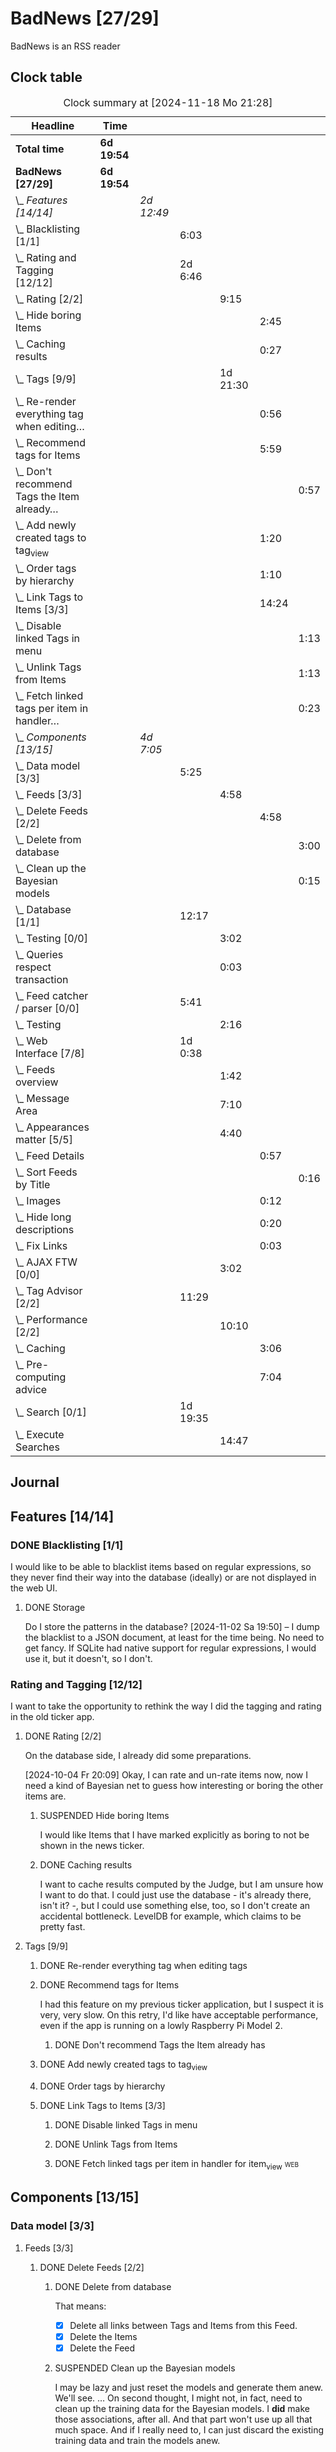 # -*- mode: org; fill-column: 78; -*-
# Time-stamp: <2024-11-18 21:29:00 krylon>
#
#+TAGS: internals(i) ui(u) bug(b) feature(f)
#+TAGS: database(d) design(e), meditation(m)
#+TAGS: optimize(o) refactor(r) cleanup(c)
#+TAGS: web(w)
#+TODO: TODO(t)  RESEARCH(r) IMPLEMENT(i) TEST(e) | DONE(d) FAILED(f) CANCELLED(c)
#+TODO: MEDITATE(m) PLANNING(p) | SUSPENDED(s)
#+PRIORITIES: A G D

* BadNews [27/29]
  :PROPERTIES:
  :COOKIE_DATA: todo recursive
  :VISIBILITY: children
  :END:
  BadNews is an RSS reader
** Clock table
   #+BEGIN: clocktable :scope file :maxlevel 202 :emphasize t
   #+CAPTION: Clock summary at [2024-11-18 Mo 21:28]
   | Headline                                             | Time       |            |          |          |       |      |
   |------------------------------------------------------+------------+------------+----------+----------+-------+------|
   | *Total time*                                         | *6d 19:54* |            |          |          |       |      |
   |------------------------------------------------------+------------+------------+----------+----------+-------+------|
   | *BadNews [27/29]*                                    | *6d 19:54* |            |          |          |       |      |
   | \_  /Features [14/14]/                               |            | /2d 12:49/ |          |          |       |      |
   | \_    Blacklisting [1/1]                             |            |            |     6:03 |          |       |      |
   | \_    Rating and Tagging [12/12]                     |            |            |  2d 6:46 |          |       |      |
   | \_      Rating [2/2]                                 |            |            |          |     9:15 |       |      |
   | \_        Hide boring Items                          |            |            |          |          |  2:45 |      |
   | \_        Caching results                            |            |            |          |          |  0:27 |      |
   | \_      Tags [9/9]                                   |            |            |          | 1d 21:30 |       |      |
   | \_        Re-render everything tag when editing...   |            |            |          |          |  0:56 |      |
   | \_        Recommend tags for Items                   |            |            |          |          |  5:59 |      |
   | \_          Don't recommend Tags the Item already... |            |            |          |          |       | 0:57 |
   | \_        Add newly created tags to tag_view         |            |            |          |          |  1:20 |      |
   | \_        Order tags by hierarchy                    |            |            |          |          |  1:10 |      |
   | \_        Link Tags to Items [3/3]                   |            |            |          |          | 14:24 |      |
   | \_          Disable linked Tags in menu              |            |            |          |          |       | 1:13 |
   | \_          Unlink Tags from Items                   |            |            |          |          |       | 1:13 |
   | \_          Fetch linked tags per item in handler... |            |            |          |          |       | 0:23 |
   | \_  /Components [13/15]/                             |            | /4d 7:05/  |          |          |       |      |
   | \_    Data model [3/3]                               |            |            |     5:25 |          |       |      |
   | \_      Feeds [3/3]                                  |            |            |          |     4:58 |       |      |
   | \_        Delete Feeds [2/2]                         |            |            |          |          |  4:58 |      |
   | \_          Delete from database                     |            |            |          |          |       | 3:00 |
   | \_          Clean up the Bayesian models             |            |            |          |          |       | 0:15 |
   | \_    Database [1/1]                                 |            |            |    12:17 |          |       |      |
   | \_      Testing [0/0]                                |            |            |          |     3:02 |       |      |
   | \_      Queries respect transaction                  |            |            |          |     0:03 |       |      |
   | \_    Feed catcher / parser [0/0]                    |            |            |     5:41 |          |       |      |
   | \_      Testing                                      |            |            |          |     2:16 |       |      |
   | \_    Web Interface [7/8]                            |            |            |  1d 0:38 |          |       |      |
   | \_      Feeds overview                               |            |            |          |     1:42 |       |      |
   | \_      Message Area                                 |            |            |          |     7:10 |       |      |
   | \_      Appearances matter [5/5]                     |            |            |          |     4:40 |       |      |
   | \_        Feed Details                               |            |            |          |          |  0:57 |      |
   | \_          Sort Feeds by Title                      |            |            |          |          |       | 0:16 |
   | \_        Images                                     |            |            |          |          |  0:12 |      |
   | \_        Hide long descriptions                     |            |            |          |          |  0:20 |      |
   | \_        Fix Links                                  |            |            |          |          |  0:03 |      |
   | \_      AJAX FTW [0/0]                               |            |            |          |     3:02 |       |      |
   | \_    Tag Advisor [2/2]                              |            |            |    11:29 |          |       |      |
   | \_      Performance [2/2]                            |            |            |          |    10:10 |       |      |
   | \_        Caching                                    |            |            |          |          |  3:06 |      |
   | \_        Pre-computing advice                       |            |            |          |          |  7:04 |      |
   | \_    Search [0/1]                                   |            |            | 1d 19:35 |          |       |      |
   | \_      Execute Searches                             |            |            |          |    14:47 |       |      |
   #+END:
** Journal
** Features [14/14]
   :PROPERTIES:
   :COOKIE_DATA: todo recursive
   :VISIBILITY: children
   :END:
*** DONE Blacklisting [1/1]
    CLOSED: [2024-11-04 Mo 19:06]
    :PROPERTIES:
    :COOKIE_DATA: todo recursive
    :VISIBILITY: children
    :END:
    :LOGBOOK:
    CLOCK: [2024-11-04 Mo 17:40]--[2024-11-04 Mo 19:06] =>  1:26
    CLOCK: [2024-11-02 Sa 19:50]--[2024-11-02 Sa 21:51] =>  2:01
    CLOCK: [2024-11-02 Sa 17:44]--[2024-11-02 Sa 19:23] =>  1:39
    CLOCK: [2024-11-01 Fr 15:58]--[2024-11-01 Fr 16:55] =>  0:57
    :END:
    I would like to be able to blacklist items based on regular expressions,
    so they never find their way into the database (ideally) or are not
    displayed in the web UI.
**** DONE Storage
     CLOSED: [2024-11-02 Sa 19:50]
     Do I store the patterns in the database?
     [2024-11-02 Sa 19:50] -- I dump the blacklist to a JSON document, at
     least for the time being. No need to get fancy. If SQLite had native
     support for regular expressions, I would use it, but it doesn't, so I
     don't.
*** Rating and Tagging [12/12]
    :PROPERTIES:
    :COOKIE_DATA: todo recursive
    :VISIBILITY: children
    :END:
    :LOGBOOK:
    CLOCK: [2024-10-02 Mi 21:09]--[2024-10-02 Mi 21:10] =>  0:01
    :END:
    I want to take the opportunity to rethink the way I did the tagging and
    rating in the old ticker app.
**** DONE Rating [2/2]
     CLOSED: [2024-10-20 So 17:07]
     :PROPERTIES:
     :COOKIE_DATA: todo recursive
     :VISIBILITY: children
     :END:
     :LOGBOOK:
     CLOCK: [2024-10-07 Mo 12:33]--[2024-10-07 Mo 16:09] =>  3:36
     CLOCK: [2024-10-04 Fr 17:37]--[2024-10-04 Fr 20:04] =>  2:27
     :END:
     On the database side, I already did some preparations.

     [2024-10-04 Fr 20:09]
     Okay, I can rate and un-rate items now, now I need a kind of Bayesian net
     to guess how interesting or boring the other items are.
***** SUSPENDED Hide boring Items
      CLOSED: [2024-11-10 So 16:45]
      :LOGBOOK:
      CLOCK: [2024-10-31 Do 20:15]--[2024-10-31 Do 23:00] =>  2:45
      :END:
      I would like Items that I have marked explicitly as boring to not be
      shown in the news ticker.
***** DONE Caching results
      CLOSED: [2024-10-07 Mo 16:09]
      :LOGBOOK:
      CLOCK: [2024-10-07 Mo 12:06]--[2024-10-07 Mo 12:33] =>  0:27
      :END:
      I want to cache results computed by the Judge, but I am unsure how I
      want to do that. I could just use the database - it's already there,
      isn't it? -, but I could use something else, too, so I don't create an
      accidental bottleneck. LevelDB for example, which claims to be pretty
      fast.
**** Tags [9/9]
     :PROPERTIES:
     :COOKIE_DATA: todo recursive
     :VISIBILITY: children
     :END:
     :LOGBOOK:
     CLOCK: [2024-10-28 Mo 19:59]--[2024-10-28 Mo 20:36] =>  0:37
     CLOCK: [2024-10-26 Sa 18:30]--[2024-10-26 Sa 22:23] =>  3:53
     CLOCK: [2024-10-14 Mo 14:30]--[2024-10-14 Mo 16:05] =>  1:35
     CLOCK: [2024-10-13 So 18:47]--[2024-10-13 So 20:15] =>  1:28
     CLOCK: [2024-10-13 So 14:40]--[2024-10-13 So 18:36] =>  3:56
     CLOCK: [2024-10-12 Sa 15:52]--[2024-10-12 Sa 18:10] =>  2:18
     CLOCK: [2024-10-11 Fr 21:30]--[2024-10-11 Fr 22:45] =>  1:15
     CLOCK: [2024-10-11 Fr 18:25]--[2024-10-11 Fr 18:51] =>  0:26
     CLOCK: [2024-10-09 Mi 15:34]--[2024-10-09 Mi 19:45] =>  4:11
     CLOCK: [2024-10-08 Di 18:14]--[2024-10-08 Di 19:41] =>  1:27
     CLOCK: [2024-10-08 Di 14:56]--[2024-10-08 Di 15:31] =>  0:35
     :END:
***** DONE Re-render everything tag when editing tags
      CLOSED: [2024-10-28 Mo 19:59]
      :LOGBOOK:
      CLOCK: [2024-10-25 Fr 17:52]--[2024-10-25 Fr 18:48] =>  0:56
      :END:
***** DONE Recommend tags for Items
      CLOSED: [2024-10-28 Mo 19:59]
      :LOGBOOK:
      CLOCK: [2024-10-25 Fr 17:17]--[2024-10-25 Fr 17:51] =>  0:34
      CLOCK: [2024-10-24 Do 19:44]--[2024-10-24 Do 22:46] =>  3:02
      CLOCK: [2024-10-23 Mi 13:24]--[2024-10-23 Mi 14:50] =>  1:26
      :END:
      I had this feature on my previous ticker application, but I suspect it
      is very, very slow. On this retry, I'd like have acceptable performance,
      even if the app is running on a lowly Raspberry Pi Model 2.
****** DONE Don't recommend Tags the Item already has
       CLOSED: [2024-10-28 Mo 21:33]
       :LOGBOOK:
       CLOCK: [2024-10-28 Mo 20:36]--[2024-10-28 Mo 21:33] =>  0:57
       :END:
***** DONE Add newly created tags to tag_view
      CLOSED: [2024-10-17 Do 16:47]
      :LOGBOOK:
      CLOCK: [2024-10-17 Do 15:27]--[2024-10-17 Do 16:47] =>  1:20
      :END:
***** DONE Order tags by hierarchy
      CLOSED: [2024-10-21 Mo 17:41]
      :LOGBOOK:
      CLOCK: [2024-10-21 Mo 16:31]--[2024-10-21 Mo 17:41] =>  1:10
      :END:
***** DONE Link Tags to Items [3/3]
      CLOSED: [2024-10-21 Mo 17:41]
      :PROPERTIES:
      :COOKIE_DATA: todo recursive
      :VISIBILITY: children
      :END:
      :LOGBOOK:
      CLOCK: [2024-10-19 Sa 17:34]--[2024-10-19 Sa 20:35] =>  3:01
      CLOCK: [2024-10-18 Fr 18:18]--[2024-10-18 Fr 23:19] =>  5:01
      CLOCK: [2024-10-17 Do 21:57]--[2024-10-17 Do 23:30] =>  1:33
      CLOCK: [2024-10-17 Do 17:52]--[2024-10-17 Do 19:52] =>  2:00
      :END:
****** DONE Disable linked Tags in menu
       CLOSED: [2024-10-28 Mo 23:48]
       :LOGBOOK:
       CLOCK: [2024-10-28 Mo 22:35]--[2024-10-28 Mo 23:48] =>  1:13
       :END:
****** DONE Unlink Tags from Items
       CLOSED: [2024-10-20 So 18:22]
       :LOGBOOK:
       CLOCK: [2024-10-20 So 17:09]--[2024-10-20 So 18:22] =>  1:13
       :END:
****** DONE Fetch linked tags per item in handler for item_view         :web:
      CLOSED: [2024-10-19 Sa 21:59]
      :LOGBOOK:
      CLOCK: [2024-10-19 Sa 20:37]--[2024-10-19 Sa 21:00] =>  0:23
      :END:
** Components [13/15]
   :PROPERTIES:
   :COOKIE_DATA: todo recursive
   :VISIBILITY: children
   :END:
*** Data model [3/3]
    :PROPERTIES:
    :COOKIE_DATA: todo recursive
    :VISIBILITY: children
    :END:
    :LOGBOOK:
    CLOCK: [2024-09-19 Do 16:25]--[2024-09-19 Do 16:52] =>  0:27
    :END:
**** Feeds [3/3]
     :PROPERTIES:
     :COOKIE_DATA: todo recursive
     :VISIBILITY: children
     :END:
***** DONE Delete Feeds [2/2]
      CLOSED: [2024-11-12 Di 20:00]
      :PROPERTIES:
      :COOKIE_DATA: todo recursive
      :VISIBILITY: children
      :END:
      :LOGBOOK:
      CLOCK: [2024-11-12 Di 18:17]--[2024-11-12 Di 20:00] =>  1:43
      CLOCK: [2024-11-11 Mo 18:20]--[2024-11-11 Mo 18:20] =>  0:00
      :END:
****** DONE Delete from database
       CLOSED: [2024-11-12 Di 20:00]
       :LOGBOOK:
       CLOCK: [2024-11-12 Di 14:41]--[2024-11-12 Di 15:37] =>  0:56
       CLOCK: [2024-11-11 Mo 20:08]--[2024-11-11 Mo 21:05] =>  0:57
       CLOCK: [2024-11-11 Mo 18:20]--[2024-11-11 Mo 19:27] =>  1:07
       :END:
       That means:
       - [X] Delete all links between Tags and Items from this Feed.
       - [X] Delete the Items
       - [X] Delete the Feed
****** SUSPENDED Clean up the Bayesian models
       CLOSED: [2024-11-12 Di 18:12]
       :LOGBOOK:
       CLOCK: [2024-11-12 Di 18:11]--[2024-11-12 Di 18:12] =>  0:01
       CLOCK: [2024-11-12 Di 17:42]--[2024-11-12 Di 17:56] =>  0:14
       :END:
       I may be lazy and just reset the models and generate them anew.
       We'll see.
       ...
       On second thought, I might not, in fact, need to clean up the training
       data for the Bayesian models. I *did* make those associations, after
       all. And that part won't use up all that much space.
       And if I really need to, I can just discard the existing training data
       and train the models anew. 
*** Database [1/1]                                                 :database:
    :PROPERTIES:
    :COOKIE_DATA: todo recursive
    :VISIBILITY: children
    :END:
    :LOGBOOK:
    CLOCK: [2024-10-15 Di 16:21]--[2024-10-15 Di 17:06] =>  0:45
    CLOCK: [2024-10-01 Di 18:27]--[2024-10-01 Di 18:35] =>  0:08
    CLOCK: [2024-09-24 Di 14:42]--[2024-09-24 Di 14:44] =>  0:02
    CLOCK: [2024-09-23 Mo 20:45]--[2024-09-23 Mo 21:37] =>  0:52
    CLOCK: [2024-09-21 Sa 20:35]--[2024-09-21 Sa 20:42] =>  0:07
    CLOCK: [2024-09-21 Sa 15:52]--[2024-09-21 Sa 16:00] =>  0:08
    CLOCK: [2024-09-21 Sa 13:52]--[2024-09-21 Sa 15:41] =>  1:49
    CLOCK: [2024-09-20 Fr 21:10]--[2024-09-20 Fr 21:46] =>  0:36
    CLOCK: [2024-09-20 Fr 10:19]--[2024-09-20 Fr 10:55] =>  0:36
    CLOCK: [2024-09-19 Do 16:52]--[2024-09-19 Do 21:01] =>  4:09
    :END:
**** Testing [0/0]
     :LOGBOOK:
     CLOCK: [2024-10-13 So 18:36]--[2024-10-13 So 18:47] =>  0:11
     CLOCK: [2024-10-12 Sa 18:10]--[2024-10-12 Sa 21:01] =>  2:51
     :END:
**** DONE [#A] Queries respect transaction                              :bug:
     CLOSED: [2024-09-24 Di 19:08]
     :LOGBOOK:
     CLOCK: [2024-09-24 Di 19:05]--[2024-09-24 Di 19:08] =>  0:03
     :END:
     All database methods that query the database but do not change it, need
     to check if the database has an ongoing transaction and if so, need to
     use =stmt = db.tx.Stmt(stmt)=.
     [2024-09-24 Di 19:06] Turns out, I /already/ do that. Which is both a bit
     embarassing (insofar I did not remember) and a relief (insofar I
     obviously did think of this before).
*** Feed catcher / parser [0/0]
    :PROPERTIES:
    :COOKIE_DATA: todo recursive
    :VISIBILITY: children
    :END:
    :LOGBOOK:
    CLOCK: [2024-09-24 Di 19:08]--[2024-09-24 Di 20:06] =>  0:58
    CLOCK: [2024-09-24 Di 17:18]--[2024-09-24 Di 19:05] =>  1:47
    CLOCK: [2024-09-24 Di 14:45]--[2024-09-24 Di 15:25] =>  0:40
    :END:
**** Testing
     :LOGBOOK:
     CLOCK: [2024-09-26 Do 17:56]--[2024-09-26 Do 20:12] =>  2:16
     :END:
*** Web Interface [7/8]
    :PROPERTIES:
    :COOKIE_DATA: todo recursive
    :VISIBILITY: children
    :END:
    :LOGBOOK:
    CLOCK: [2024-10-30 Mi 17:56]--[2024-10-30 Mi 19:30] =>  1:34
    CLOCK: [2024-10-08 Di 14:48]--[2024-10-08 Di 14:53] =>  0:05
    CLOCK: [2024-09-30 Mo 18:27]--[2024-09-30 Mo 23:50] =>  5:23
    CLOCK: [2024-09-30 Mo 17:50]--[2024-09-30 Mo 18:21] =>  0:31
    CLOCK: [2024-09-30 Mo 13:35]--[2024-09-30 Mo 13:46] =>  0:11
    CLOCK: [2024-09-29 So 16:10]--[2024-09-29 So 16:30] =>  0:20
    :END:
    For an RSS reader, a web interface is the obvious approach, isn't it?
**** TODO Paged Item view
     Since we are doing AJAX, I could get away without reloading the entire
     page. Not sure whether this is a good idea or not, but I think reloading
     is in order, so that I can have a URL that refers to the specific page.
     I could give the offset as a timestamp or offset in the URL.
**** DONE Feeds overview
     CLOSED: [2024-10-31 Do 17:43]
     :LOGBOOK:
     CLOCK: [2024-10-31 Do 01:00]--[2024-10-31 Do 01:48] =>  0:48
     CLOCK: [2024-10-31 Do 00:05]--[2024-10-31 Do 00:59] =>  0:54
     :END:
**** DONE Message Area
     CLOSED: [2024-10-30 Mi 16:28]
     :LOGBOOK:
     CLOCK: [2024-10-29 Di 15:10]--[2024-10-29 Di 20:04] =>  4:54
     CLOCK: [2024-10-29 Di 10:13]--[2024-10-29 Di 12:29] =>  2:16
     :END:
     I would like to have an area to display messages, e.g. for failed AJAX requests.
**** Appearances matter [5/5]
     :PROPERTIES:
     :COOKIE_DATA: todo recursive
     :VISIBILITY: children
     :END:
     :LOGBOOK:
     CLOCK: [2024-10-01 Di 19:39]--[2024-10-01 Di 22:47] =>  3:08
     :END:
***** DONE Feed Details
     CLOSED: [2024-10-11 Fr 15:30]
     :LOGBOOK:
     CLOCK: [2024-10-11 Fr 14:49]--[2024-10-11 Fr 15:30] =>  0:41
     :END:
****** DONE Sort Feeds by Title
       CLOSED: [2024-11-04 Mo 19:23]
       :LOGBOOK:
       CLOCK: [2024-11-04 Mo 19:07]--[2024-11-04 Mo 19:23] =>  0:16
       :END:
***** DONE Images
      CLOSED: [2024-10-02 Mi 18:14]
      :LOGBOOK:
      CLOCK: [2024-10-02 Mi 18:02]--[2024-10-02 Mi 18:14] =>  0:12
      :END:
      This is something I tackled but didn't get right with the old app, I
      /want/ to have images referenced in the RSS descriptions displayed, but
      I want them to be modestly sized.
***** DONE Hide long descriptions
      CLOSED: [2024-10-02 Mi 18:35]
      :LOGBOOK:
      CLOCK: [2024-10-02 Mi 18:15]--[2024-10-02 Mi 18:35] =>  0:20
      :END:
      In the old ticker app, I would hide lengthy article descriptions behind
      a button that would reveal the entire text + images. I should just copy
      that verbatim.
***** DONE Fix Links
      CLOSED: [2024-10-02 Mi 18:38]
      :LOGBOOK:
      CLOCK: [2024-10-02 Mi 18:35]--[2024-10-02 Mi 18:38] =>  0:03
      :END:
      I want to make sure any links within item descriptions are opened in new
      tabs or windows.
**** AJAX FTW [0/0]
     :PROPERTIES:
     :COOKIE_DATA: todo recursive
     :VISIBILITY: children
     :END:
     :LOGBOOK:
     CLOCK: [2024-10-01 Di 18:55]--[2024-10-01 Di 19:29] =>  0:34
     CLOCK: [2024-10-01 Di 18:35]--[2024-10-01 Di 18:51] =>  0:16
     CLOCK: [2024-10-01 Di 17:25]--[2024-10-01 Di 18:27] =>  1:02
     CLOCK: [2024-10-01 Di 14:15]--[2024-10-01 Di 15:25] =>  1:10
     :END:
     In my current news reader, loading the items views takes about forever,
     and one main goal of the rewrite is to make it at least feel more
     responsive. So I am going to try and load as much of the content as
     possible via Ajax.
*** Tag Advisor [2/2]
    :PROPERTIES:
    :COOKIE_DATA: todo recursive
    :VISIBILITY: children
    :END:
    :LOGBOOK:
    CLOCK: [2024-10-22 Di 17:09]--[2024-10-22 Di 17:23] =>  0:14
    CLOCK: [2024-10-22 Di 14:35]--[2024-10-22 Di 15:40] =>  1:05
    :END:
**** Performance [2/2]
     :PROPERTIES:
     :COOKIE_DATA: todo recursive
     :VISIBILITY: children
     :END:
***** DONE Caching
      CLOSED: [2024-10-31 Do 19:42]
      :LOGBOOK:
      CLOCK: [2024-11-08 Fr 17:20]--[2024-11-08 Fr 18:54] =>  1:34
      CLOCK: [2024-10-31 Do 18:55]--[2024-10-31 Do 19:42] =>  0:47
      CLOCK: [2024-10-31 Do 17:49]--[2024-10-31 Do 18:34] =>  0:45
      :END:
***** DONE Pre-computing advice
      CLOSED: [2024-11-08 Fr 18:54]
      :LOGBOOK:
      CLOCK: [2024-11-05 Di 18:50]--[2024-11-05 Di 23:49] =>  4:59
      CLOCK: [2024-11-05 Di 14:22]--[2024-11-05 Di 15:46] =>  1:24
      CLOCK: [2024-11-04 Mo 22:26]--[2024-11-04 Mo 23:07] =>  0:41
      :END:
      This is something I can do in the background, this shouldn't be too
      difficult.

      Ha. The youthful optimism of the slightly younger me who wrote the above
      words. Concurrent access to the cache is a problem indeed.
      [2024-11-07 Do 19:56]
      I got a little sidetracked into building essentially a very
      simple-minded replacement for cachego that works the way I want it to,
      and as far as I can tell, it does work the way I want it to, so now I
      can try using that one.
*** Search [0/1]
    :PROPERTIES:
    :COOKIE_DATA: todo recursive
    :VISIBILITY: children
    :END:
    :LOGBOOK:
    CLOCK: [2024-11-14 Do 17:17]--[2024-11-14 Do 18:16] =>  0:59
    CLOCK: [2024-11-13 Mi 18:55]--[2024-11-13 Mi 21:08] =>  2:13
    CLOCK: [2024-11-13 Mi 18:03]--[2024-11-13 Mi 18:54] =>  0:51
    CLOCK: [2024-11-11 Mo 18:03]--[2024-11-11 Mo 18:13] =>  0:10
    CLOCK: [2024-11-10 So 16:47]--[2024-11-11 Mo 17:22] => 24:35
    :END:
    All the tagging and such doesn't do me any good, unless I can browse or
    search that data in a meaningful way.
    [2024-11-11 Mo 18:05]
    In my previous news ticker, this was really slow. I used SQLite's full
    text search feature, which I assume is not inherently slow. But I did have
    a full-text-search-index over about two years worth news from numerous
    sites, and some sites put the entire article into the description field of
    the RSS feed. The entire database was over a Gigabyte in size the last
    time I checked. Searching through that volume of data is going to have a
    cost.
    Earlier this year, I started a toy project to build a log aggregator that
    would gather log files from several machines in one repository and started
    designing a search feature for that.
    To handle searches that might potentially run for quite a while, I had a
    frontend to define my search parameters, submit the search through the web
    UI, and the search would then run asynchronously in a seperate goroutine.
    I could see in the web frontend if the search was still running, finished,
    or if an error had occured. Once it was done, I could display the search
    results in the frontend.
    This sounds like an approach I could use here as well.
    I could also look into limiting the amount of news items that are
    processed for the search. *If* I use the FTS feature of SQLite, I could
    for example only dump a subset of news items into the FTS index, maybe for
    the last month, last couple of months, something like that.
    I would then have to clean older items from the FTS index or generate it
    from scratch periodically.
    In my old news ticker, I had never come around to delete anything,
    really. When I no longer wanted to read a particular feed, I would just
    suspend it; but the news Items from that feed that were already in the
    database and FTS remained there, contributing to its massive size.
    So first of all, I think I should add the option to delete a feed that
    removes all of its associated data from my application, including the
    database, but also from the Bayesian models for Rating and Tagging.
**** TEST Execute Searches
     :LOGBOOK:
     CLOCK: [2024-11-18 Mo 18:45]--[2024-11-18 Mo 21:28] =>  2:43
     CLOCK: [2024-11-18 Mo 18:18]--[2024-11-18 Mo 18:36] =>  0:18
     CLOCK: [2024-11-16 Sa 18:38]--[2024-11-16 Sa 22:42] =>  4:04
     CLOCK: [2024-11-16 Sa 18:01]--[2024-11-16 Sa 18:25] =>  0:24
     CLOCK: [2024-11-16 Sa 17:29]--[2024-11-16 Sa 17:31] =>  0:02
     CLOCK: [2024-11-16 Sa 14:43]--[2024-11-16 Sa 16:20] =>  1:37
     CLOCK: [2024-11-16 Sa 10:53]--[2024-11-16 Sa 10:57] =>  0:04
     CLOCK: [2024-11-15 Fr 17:14]--[2024-11-15 Fr 22:49] =>  5:35
     :END:
     I did this in a prior toy application, so it is not entirely unknown
     territory.

     [2024-11-15 Fr 17:17]
     As I woke up this morning, I had an idea that I could do something
     vaguely akin to an RDBMS creating a query plan.
     For example, if there are not tags specified in the query, I would
     basically load news Items and try to match each one to the query
     string. If there are tags, I would first load the Items linked to those
     tags, because that would probably be a much smaller number, and then
     proceed to check *those* against my query string.
     If the query string is not a regular expression, I can use the database's
     LIKE clause.
     And so forth. Attempt to order by steps so I need to perform the minimum
     amount of work, offload what I can to the database engine.
     I'll see what I can do.

     As far as the interface goes, I think I should have a method on the
     Database, something like SearchPerform, that gets a Search object as its
     parameter and if successful fills in the results on that object.

     [2024-11-18 Mo 18:34]
     Okay, I have my code at a stage where I /think/ it should what it is
     supposed to. It compiles, and my linters are no longer yelling at it.
     So I am going to write some tests now, to see how hopelessly naive my
     optimism really is.
** Bugs [0/0]
   :PROPERTIES:
   :COOKIE_DATA: todo recursive
   :VISIBILITY: children
   :END:



